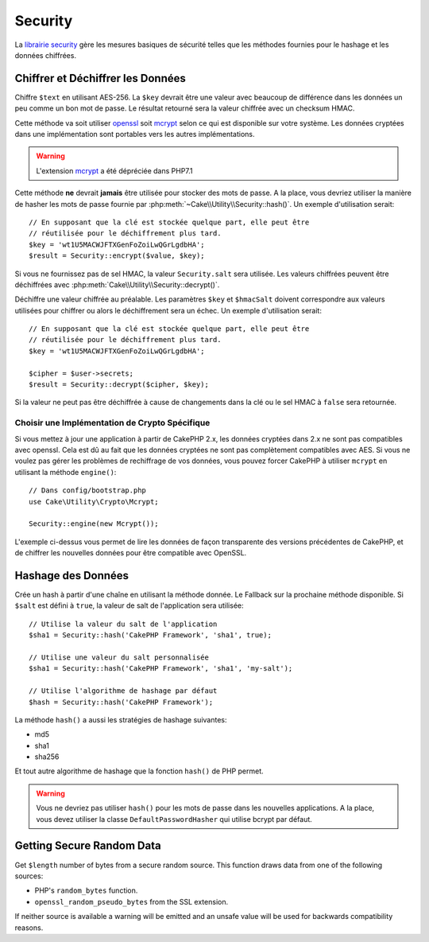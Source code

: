Security
########

.. php:namespace:: Cake\Utility

.. php:class:: Security

La `librairie security
<https://api.cakephp.org/4.x/class-Cake.Utility.Security.html>`_
gère les mesures basiques de sécurité telles que les méthodes fournies pour
le hashage et les données chiffrées.

Chiffrer et Déchiffrer les Données
==================================

.. php:staticmethod:: encrypt($text, $key, $hmacSalt = null)
.. php:staticmethod:: decrypt($cipher, $key, $hmacSalt = null)

Chiffre ``$text`` en utilisant AES-256. La ``$key`` devrait être une valeur
avec beaucoup de différence dans les données un peu comme un bon mot de
passe. Le résultat retourné sera la valeur chiffrée avec un checksum HMAC.

Cette méthode va soit utiliser `openssl <https://php.net/openssl>`_ soit `mcrypt
<https://php.net/mcrypt>`_ selon ce qui est disponible sur votre système. Les
données cryptées dans une implémentation sont portables vers les autres
implémentations.

.. warning::
    L'extension `mcrypt <https://php.net/mcrypt>`_ a été dépréciée dans PHP7.1

Cette méthode **ne** devrait **jamais** être utilisée pour stocker des mots
de passe. A la place, vous devriez utiliser la manière de hasher les mots
de passe fournie par :php:meth:`~Cake\\Utility\\Security::hash()`.
Un exemple d'utilisation serait::

    // En supposant que la clé est stockée quelque part, elle peut être
    // réutilisée pour le déchiffrement plus tard.
    $key = 'wt1U5MACWJFTXGenFoZoiLwQGrLgdbHA';
    $result = Security::encrypt($value, $key);

Si vous ne fournissez pas de sel HMAC, la valeur ``Security.salt`` sera
utilisée. Les valeurs chiffrées peuvent être déchiffrées avec
:php:meth:`Cake\\Utility\\Security::decrypt()`.

Déchiffre une valeur chiffrée au préalable. Les paramètres ``$key`` et
``$hmacSalt`` doivent correspondre aux valeurs utilisées pour chiffrer ou
alors le déchiffrement sera un échec. Un exemple d'utilisation serait::

    // En supposant que la clé est stockée quelque part, elle peut être
    // réutilisée pour le déchiffrement plus tard.
    $key = 'wt1U5MACWJFTXGenFoZoiLwQGrLgdbHA';

    $cipher = $user->secrets;
    $result = Security::decrypt($cipher, $key);

Si la valeur ne peut pas être déchiffrée à cause de changements dans la clé ou
le sel HMAC à ``false`` sera retournée.

.. _force-mcrypt:

Choisir une Implémentation de Crypto Spécifique
-----------------------------------------------

Si vous mettez à jour une application à partir de CakePHP 2.x, les données
cryptées dans 2.x ne sont pas compatibles avec openssl. Cela est dû au fait
que les données cryptées ne sont pas complètement compatibles avec AES. Si vous
ne voulez pas gérer les problèmes de rechiffrage de vos données, vous pouvez
forcer CakePHP à utiliser ``mcrypt`` en utilisant la méthode ``engine()``::

    // Dans config/bootstrap.php
    use Cake\Utility\Crypto\Mcrypt;

    Security::engine(new Mcrypt());

L'exemple ci-dessus vous permet de lire les données de façon transparente des
versions précédentes de CakePHP, et de chiffrer les nouvelles données pour
être compatible avec OpenSSL.

Hashage des Données
===================

.. php:staticmethod:: hash( $string, $type = NULL, $salt = false )

Crée un hash à partir d'une chaîne en utilisant la méthode donnée. Le
Fallback sur la prochaine méthode disponible. Si ``$salt`` est défini à
``true``, la valeur de salt de l'application sera utilisée::

    // Utilise la valeur du salt de l'application
    $sha1 = Security::hash('CakePHP Framework', 'sha1', true);

    // Utilise une valeur du salt personnalisée
    $sha1 = Security::hash('CakePHP Framework', 'sha1', 'my-salt');

    // Utilise l'algorithme de hashage par défaut
    $hash = Security::hash('CakePHP Framework');

La méthode ``hash()`` a aussi les stratégies de hashage suivantes:

- md5
- sha1
- sha256

Et tout autre algorithme de hashage que la fonction
``hash()`` de PHP permet.

.. warning::

    Vous ne devriez pas utiliser ``hash()`` pour les mots de passe dans les
    nouvelles applications. A la place, vous devez utiliser la classe
    ``DefaultPasswordHasher`` qui utilise bcrypt par défaut.

Getting Secure Random Data
==========================

.. php:staticmethod:: randomBytes($length)

Get ``$length`` number of bytes from a secure random source. This function draws
data from one of the following sources:

* PHP's ``random_bytes`` function.
* ``openssl_random_pseudo_bytes`` from the SSL extension.

If neither source is available a warning will be emitted and an unsafe value
will be used for backwards compatibility reasons.

.. meta::
    :title lang=fr: Security
    :keywords lang=fr: Security api,secret password,cipher text,php class,class security,text key,security library,objet instance,security measures,basic security,security level,string type,fallback,hash,data security,singleton,inactivity,php encrypt,implementation,php sécurité
